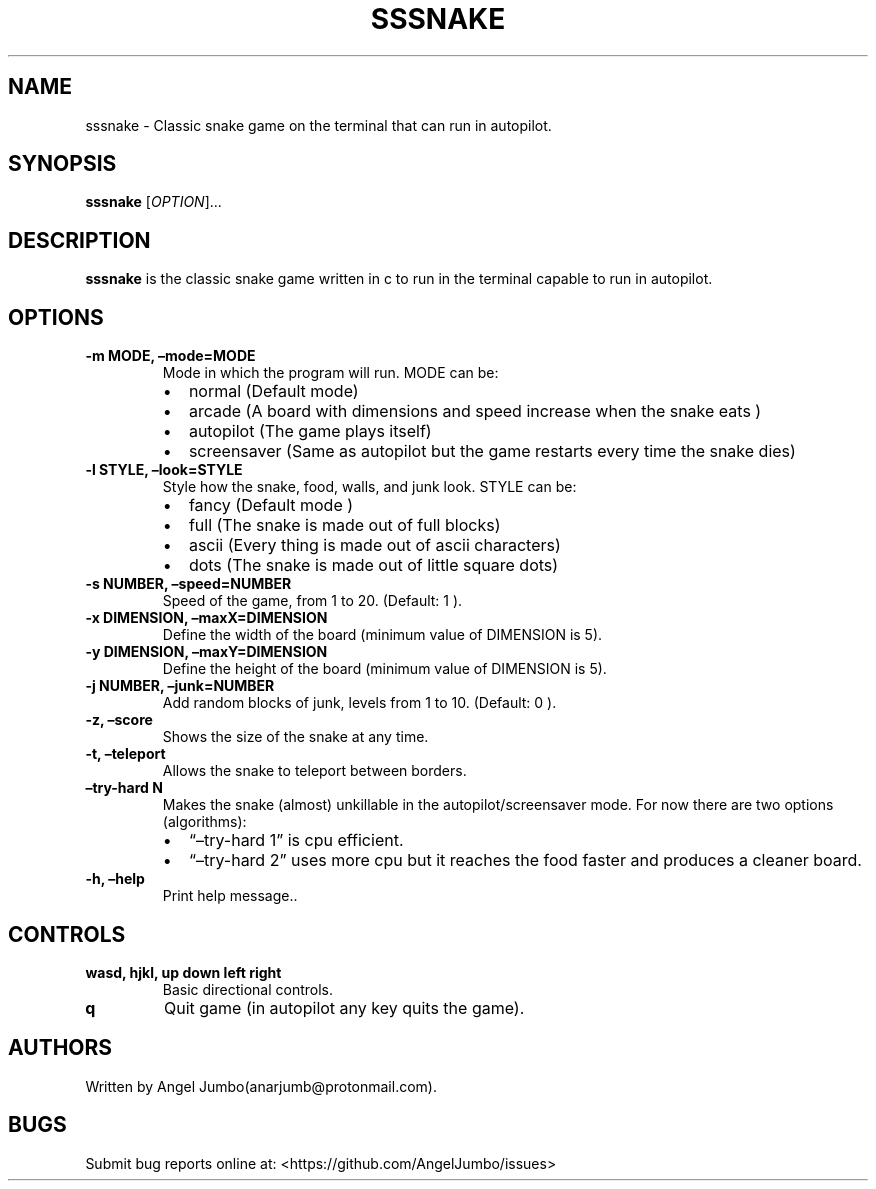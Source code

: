 .\" Automatically generated by Pandoc 2.17.1.1
.\"
.\" Define V font for inline verbatim, using C font in formats
.\" that render this, and otherwise B font.
.ie "\f[CB]x\f[]"x" \{\
. ftr V B
. ftr VI BI
. ftr VB B
. ftr VBI BI
.\}
.el \{\
. ftr V CR
. ftr VI CI
. ftr VB CB
. ftr VBI CBI
.\}
.TH "SSSNAKE" "1" "September 15, 2022" "Ver. 0.2.0" "User Manual"
.hy
.SH NAME
.PP
sssnake - Classic snake game on the terminal that can run in autopilot.
.SH SYNOPSIS
.PP
\f[B]sssnake\f[R] [\f[I]OPTION\f[R]]\&...
.SH DESCRIPTION
.PP
\f[B]sssnake\f[R] is the classic snake game written in c to run in the
terminal capable to run in autopilot.
.SH OPTIONS
.TP
\f[B]-m MODE, \[en]mode=MODE\f[R]
Mode in which the program will run.
MODE can be:
.RS
.IP \[bu] 2
normal (Default mode)
.IP \[bu] 2
arcade (A board with dimensions and speed increase when the snake eats )
.IP \[bu] 2
autopilot (The game plays itself)
.IP \[bu] 2
screensaver (Same as autopilot but the game restarts every time the
snake dies)
.RE
.TP
\f[B]-l STYLE, \[en]look=STYLE\f[R]
Style how the snake, food, walls, and junk look.
STYLE can be:
.RS
.IP \[bu] 2
fancy (Default mode )
.IP \[bu] 2
full (The snake is made out of full blocks)
.IP \[bu] 2
ascii (Every thing is made out of ascii characters)
.IP \[bu] 2
dots (The snake is made out of little square dots)
.RE
.TP
\f[B]-s NUMBER, \[en]speed=NUMBER\f[R]
Speed of the game, from 1 to 20.
(Default: 1 ).
.TP
\f[B]-x DIMENSION, \[en]maxX=DIMENSION\f[R]
Define the width of the board (minimum value of DIMENSION is 5).
.TP
\f[B]-y DIMENSION, \[en]maxY=DIMENSION\f[R]
Define the height of the board (minimum value of DIMENSION is 5).
.TP
\f[B]-j NUMBER, \[en]junk=NUMBER\f[R]
Add random blocks of junk, levels from 1 to 10.
(Default: 0 ).
.TP
\f[B]-z, \[en]score\f[R]
Shows the size of the snake at any time.
.TP
\f[B]-t, \[en]teleport\f[R]
Allows the snake to teleport between borders.
.TP
\f[B]\[en]try-hard N\f[R]
Makes the snake (almost) unkillable in the autopilot/screensaver mode.
For now there are two options (algorithms):
.RS
.IP \[bu] 2
\[lq]\[en]try-hard 1\[rq] is cpu efficient.
.IP \[bu] 2
\[lq]\[en]try-hard 2\[rq] uses more cpu but it reaches the food faster
and produces a cleaner board.
.RE
.TP
\f[B]-h, \[en]help\f[R]
Print help message..
.SH CONTROLS
.TP
\f[B]wasd, hjkl, up down left right\f[R]
Basic directional controls.
.TP
\f[B]q\f[R]
Quit game (in autopilot any key quits the game).
.SH AUTHORS
.PP
Written by Angel Jumbo(anarjumb\[at]protonmail.com).
.SH BUGS
.PP
Submit bug reports online at: <https://github.com/AngelJumbo/issues>
